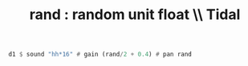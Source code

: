 :PROPERTIES:
:ID:       fea45c25-3c75-49f1-a9bd-a3815c5a487c
:END:
#+title: rand : random unit float \\ Tidal
#+BEGIN_SRC haskell
  d1 $ sound "hh*16" # gain (rand/2 + 0.4) # pan rand
#+END_SRC
